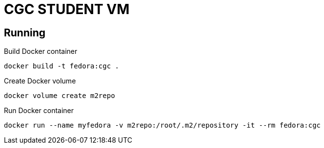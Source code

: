 = CGC STUDENT VM

== Running

Build Docker container
[source,bash]
----
docker build -t fedora:cgc .
----

Create Docker volume
[source,bash]
----
docker volume create m2repo
----

Run Docker container
[source,bash]
----
docker run --name myfedora -v m2repo:/root/.m2/repository -it --rm fedora:cgc
----